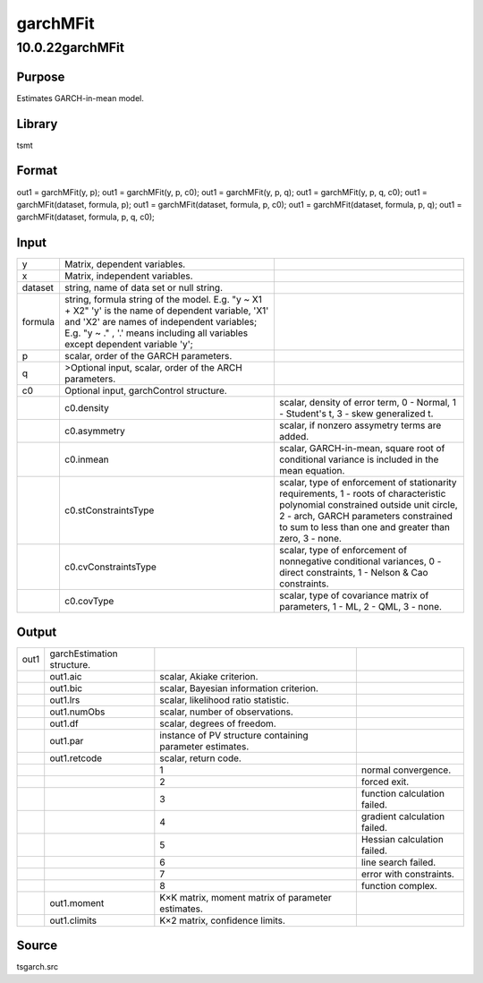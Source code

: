 =========
garchMFit
=========

10.0.22garchMFit
================

Purpose
-------

.. container::
   :name: Purpose

   Estimates GARCH-in-mean model.

Library
-------

.. container:: gfunc
   :name: Library

   tsmt

Format
------

.. container::
   :name: Format

   out1 = garchMFit(y, p);
   out1 = garchMFit(y, p, c0);
   out1 = garchMFit(y, p, q);
   out1 = garchMFit(y, p, q, c0);
   out1 = garchMFit(dataset, formula, p);
   out1 = garchMFit(dataset, formula, p, c0);
   out1 = garchMFit(dataset, formula, p, q);
   out1 = garchMFit(dataset, formula, p, q, c0);

Input
-----

.. container::
   :name: Input

   +---------+----------------------------+----------------------------+
   | y       | Matrix, dependent          |                            |
   |         | variables.                 |                            |
   +---------+----------------------------+----------------------------+
   | x       | Matrix, independent        |                            |
   |         | variables.                 |                            |
   +---------+----------------------------+----------------------------+
   | dataset | string, name of data set   |                            |
   |         | or null string.            |                            |
   +---------+----------------------------+----------------------------+
   | formula | string, formula string of  |                            |
   |         | the model.                 |                            |
   |         | E.g. "y ~ X1 + X2" 'y' is  |                            |
   |         | the name of dependent      |                            |
   |         | variable, 'X1' and 'X2'    |                            |
   |         | are names of independent   |                            |
   |         | variables;                 |                            |
   |         | E.g. "y ~ ." , '.' means   |                            |
   |         | including all variables    |                            |
   |         | except dependent variable  |                            |
   |         | 'y';                       |                            |
   +---------+----------------------------+----------------------------+
   | p       | scalar, order of the GARCH |                            |
   |         | parameters.                |                            |
   +---------+----------------------------+----------------------------+
   | q       | >Optional input, scalar,   |                            |
   |         | order of the ARCH          |                            |
   |         | parameters.                |                            |
   +---------+----------------------------+----------------------------+
   | c0      | Optional input,            |                            |
   |         | garchControl structure.    |                            |
   +---------+----------------------------+----------------------------+
   |         | c0.density                 | scalar, density of error   |
   |         |                            | term, 0 - Normal, 1 -      |
   |         |                            | Student's t, 3 - skew      |
   |         |                            | generalized t.             |
   +---------+----------------------------+----------------------------+
   |         | c0.asymmetry               | scalar, if nonzero         |
   |         |                            | assymetry terms are added. |
   +---------+----------------------------+----------------------------+
   |         | c0.inmean                  | scalar, GARCH-in-mean,     |
   |         |                            | square root of conditional |
   |         |                            | variance is included in    |
   |         |                            | the mean equation.         |
   +---------+----------------------------+----------------------------+
   |         | c0.stConstraintsType       | scalar, type of            |
   |         |                            | enforcement of             |
   |         |                            | stationarity requirements, |
   |         |                            | 1 - roots of               |
   |         |                            | characteristic polynomial  |
   |         |                            | constrained outside unit   |
   |         |                            | circle, 2 - arch, GARCH    |
   |         |                            | parameters constrained to  |
   |         |                            | sum to less than one and   |
   |         |                            | greater than zero, 3 -     |
   |         |                            | none.                      |
   +---------+----------------------------+----------------------------+
   |         | c0.cvConstraintsType       | scalar, type of            |
   |         |                            | enforcement of nonnegative |
   |         |                            | conditional variances, 0 - |
   |         |                            | direct constraints, 1 -    |
   |         |                            | Nelson & Cao constraints.  |
   +---------+----------------------------+----------------------------+
   |         | c0.covType                 | scalar, type of covariance |
   |         |                            | matrix of parameters, 1 -  |
   |         |                            | ML, 2 - QML, 3 - none.     |
   +---------+----------------------------+----------------------------+

Output
------

.. container::
   :name: Output

   +------+-------------------+-------------------+-------------------+
   | out1 | garchEstimation   |                   |                   |
   |      | structure.        |                   |                   |
   +------+-------------------+-------------------+-------------------+
   |      | out1.aic          | scalar, Akiake    |                   |
   |      |                   | criterion.        |                   |
   +------+-------------------+-------------------+-------------------+
   |      | out1.bic          | scalar, Bayesian  |                   |
   |      |                   | information       |                   |
   |      |                   | criterion.        |                   |
   +------+-------------------+-------------------+-------------------+
   |      | out1.lrs          | scalar,           |                   |
   |      |                   | likelihood ratio  |                   |
   |      |                   | statistic.        |                   |
   +------+-------------------+-------------------+-------------------+
   |      | out1.numObs       | scalar, number of |                   |
   |      |                   | observations.     |                   |
   +------+-------------------+-------------------+-------------------+
   |      | out1.df           | scalar, degrees   |                   |
   |      |                   | of freedom.       |                   |
   +------+-------------------+-------------------+-------------------+
   |      | out1.par          | instance of PV    |                   |
   |      |                   | structure         |                   |
   |      |                   | containing        |                   |
   |      |                   | parameter         |                   |
   |      |                   | estimates.        |                   |
   +------+-------------------+-------------------+-------------------+
   |      | out1.retcode      | scalar, return    |                   |
   |      |                   | code.             |                   |
   +------+-------------------+-------------------+-------------------+
   |      |                   | 1                 | normal            |
   |      |                   |                   | convergence.      |
   +------+-------------------+-------------------+-------------------+
   |      |                   | 2                 | forced exit.      |
   +------+-------------------+-------------------+-------------------+
   |      |                   | 3                 | function          |
   |      |                   |                   | calculation       |
   |      |                   |                   | failed.           |
   +------+-------------------+-------------------+-------------------+
   |      |                   | 4                 | gradient          |
   |      |                   |                   | calculation       |
   |      |                   |                   | failed.           |
   +------+-------------------+-------------------+-------------------+
   |      |                   | 5                 | Hessian           |
   |      |                   |                   | calculation       |
   |      |                   |                   | failed.           |
   +------+-------------------+-------------------+-------------------+
   |      |                   | 6                 | line search       |
   |      |                   |                   | failed.           |
   +------+-------------------+-------------------+-------------------+
   |      |                   | 7                 | error with        |
   |      |                   |                   | constraints.      |
   +------+-------------------+-------------------+-------------------+
   |      |                   | 8                 | function complex. |
   +------+-------------------+-------------------+-------------------+
   |      | out1.moment       | K×K matrix,       |                   |
   |      |                   | moment matrix of  |                   |
   |      |                   | parameter         |                   |
   |      |                   | estimates.        |                   |
   +------+-------------------+-------------------+-------------------+
   |      | out1.climits      | K×2 matrix,       |                   |
   |      |                   | confidence        |                   |
   |      |                   | limits.           |                   |
   +------+-------------------+-------------------+-------------------+

Source
------

.. container:: gfunc
   :name: Source

   tsgarch.src
